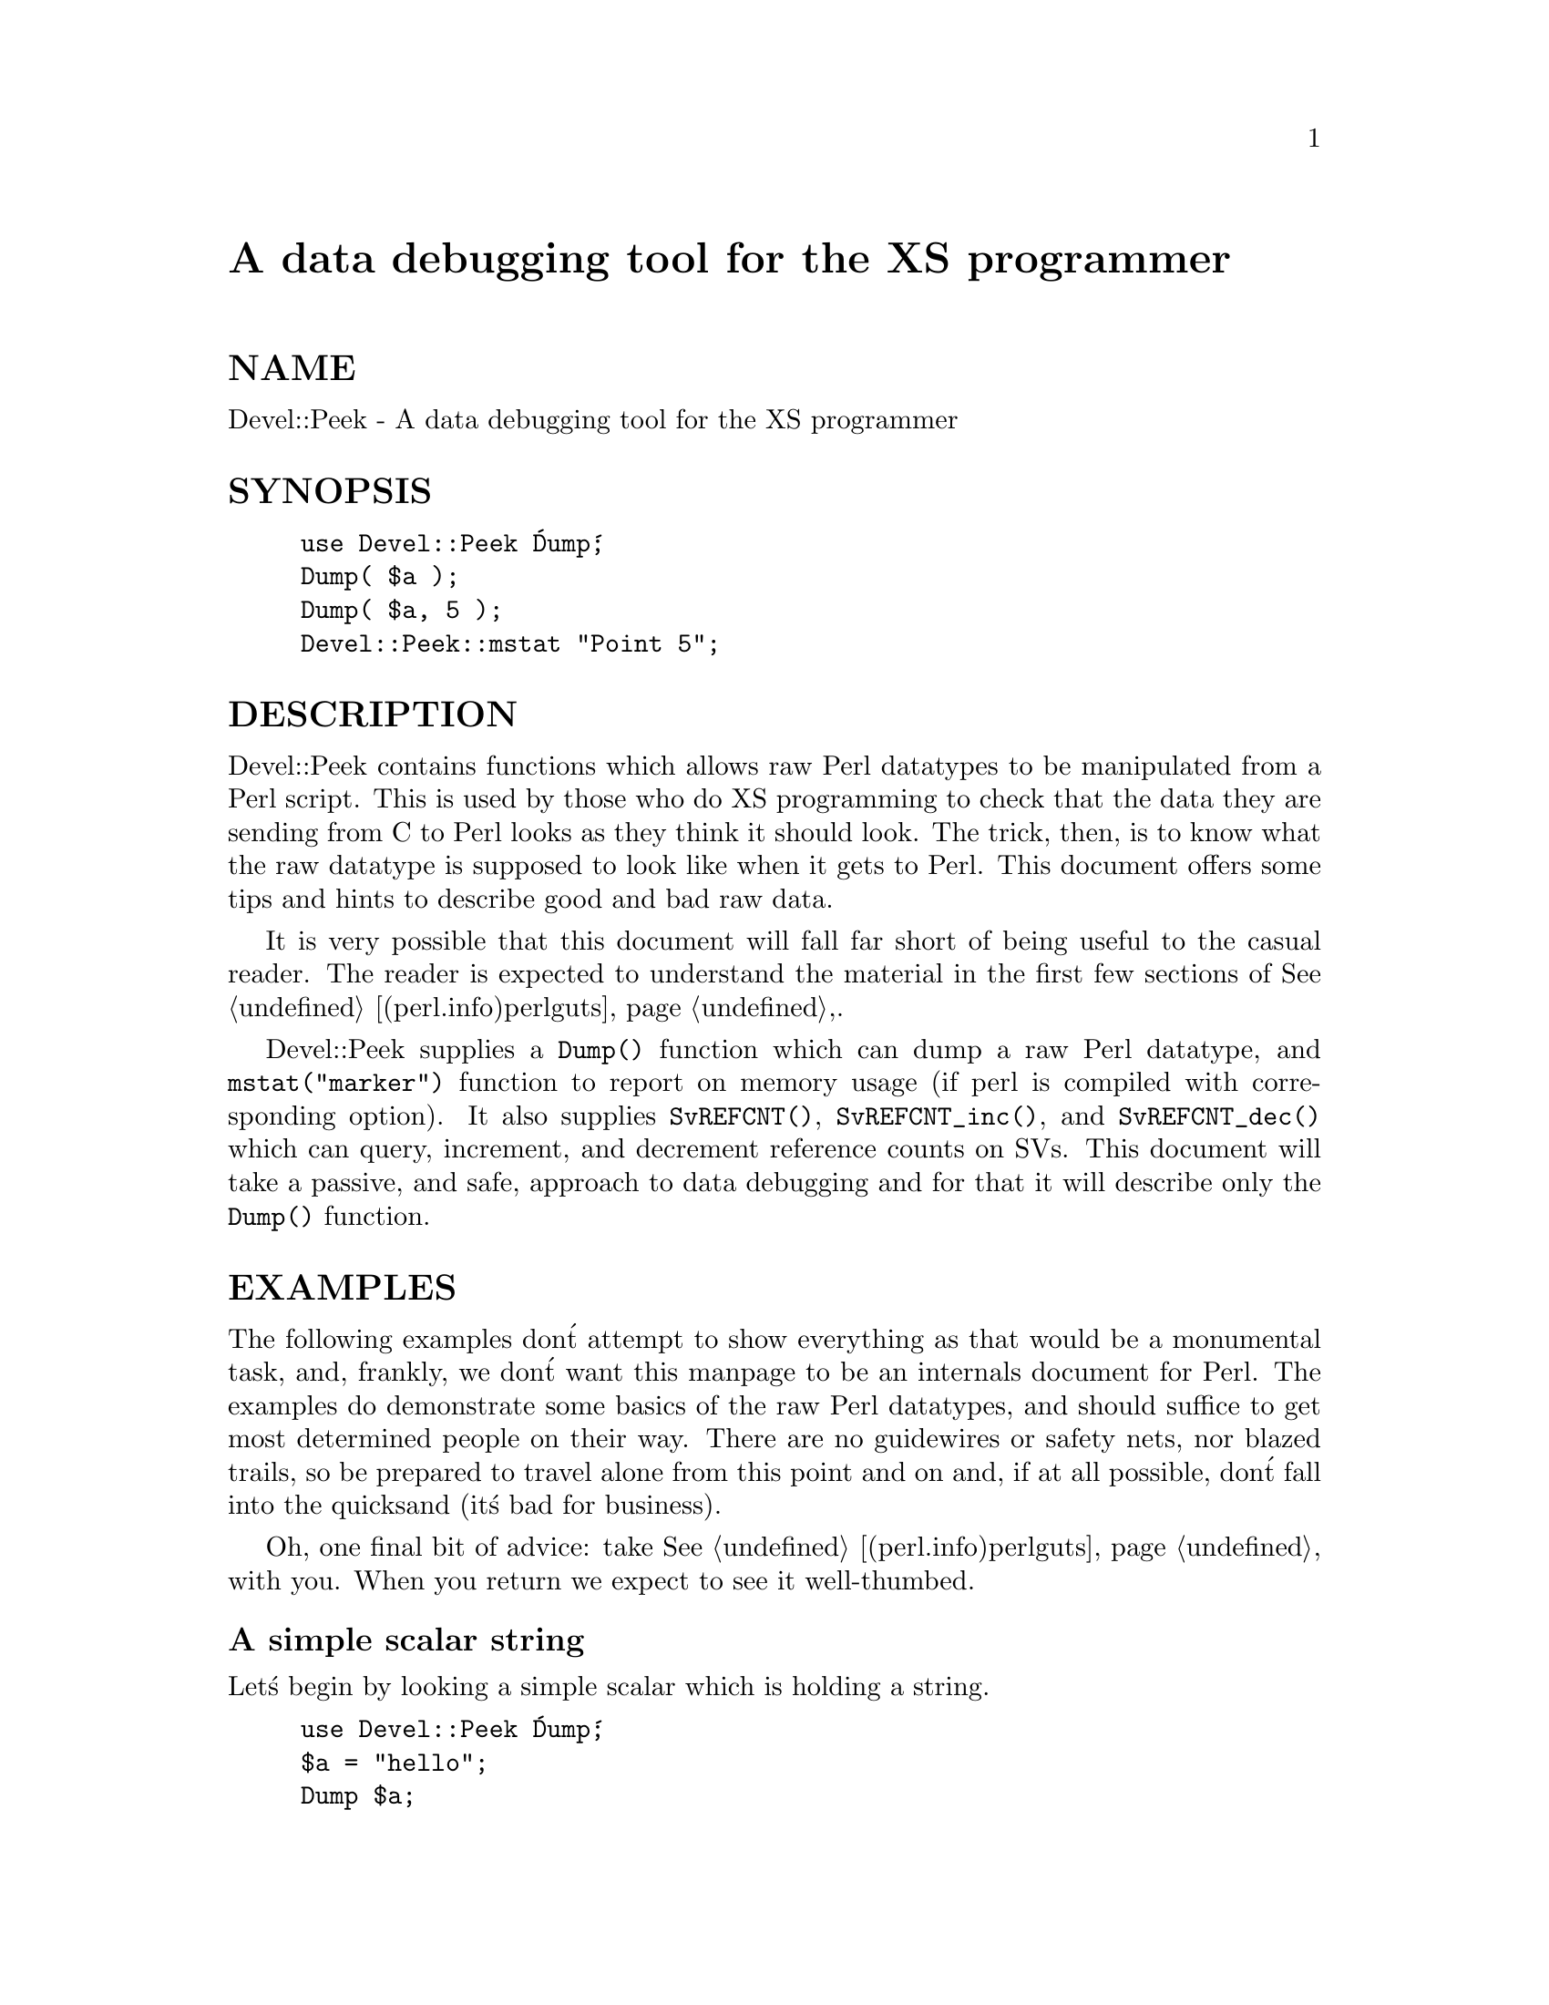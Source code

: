 @node Devel/Peek, Devel/SelfStubber, Devel/DProf, Module List
@unnumbered A data debugging tool for the XS programmer


@unnumberedsec NAME

Devel::Peek - A data debugging tool for the XS programmer

@unnumberedsec SYNOPSIS

@example
use Devel::Peek @'Dump@';
Dump( $a );
Dump( $a, 5 );
	Devel::Peek::mstat "Point 5";
@end example

@unnumberedsec DESCRIPTION

Devel::Peek contains functions which allows raw Perl datatypes to be
manipulated from a Perl script.  This is used by those who do XS programming
to check that the data they are sending from C to Perl looks as they think
it should look.  The trick, then, is to know what the raw datatype is
supposed to look like when it gets to Perl.  This document offers some tips
and hints to describe good and bad raw data.

It is very possible that this document will fall far short of being useful
to the casual reader.  The reader is expected to understand the material in
the first few sections of @xref{(perl.info)perlguts,Perlguts},.

Devel::Peek supplies a @code{Dump()} function which can dump a raw Perl
datatype, and @code{mstat("marker")} function to report on memory usage
(if perl is compiled with corresponding option).  It also supplies
@code{SvREFCNT()}, @code{SvREFCNT_inc()}, and @code{SvREFCNT_dec()} which can
query, increment, and decrement reference counts on SVs.  This
document will take a passive, and safe, approach to data debugging and
for that it will describe only the @code{Dump()} function.

@unnumberedsec EXAMPLES

The following examples don@'t attempt to show everything as that would be a
monumental task, and, frankly, we don@'t want this manpage to be an internals
document for Perl.  The examples do demonstrate some basics of the raw Perl
datatypes, and should suffice to get most determined people on their way.
There are no guidewires or safety nets, nor blazed trails, so be prepared to
travel alone from this point and on and, if at all possible, don@'t fall into
the quicksand (it@'s bad for business).

Oh, one final bit of advice: take @xref{(perl.info)perlguts,Perlguts}, with you.  When you return we
expect to see it well-thumbed.

@unnumberedsubsec A simple scalar string

Let@'s begin by looking a simple scalar which is holding a string.

@example
use Devel::Peek @'Dump@';
$a = "hello";
Dump $a;
@end example

The output:

@example
SV = PVIV(0xbc288)
  REFCNT = 1
  FLAGS = (POK,pPOK)
  IV = 0
  PV = 0xb2048 "hello"
  CUR = 5
  LEN = 6
@end example

This says @code{$a} is an SV, a scalar.  The scalar is a PVIV, a string.
Its reference count is 1.  It has the @code{POK} flag set, meaning its
current PV field is valid.  Because POK is set we look at the PV item
to see what is in the scalar.  If the FLAGS had been IOK we would look
at the IV item.  CUR indicates the number of characters in the PV.
LEN indicates the number of bytes requested for the PV (one more than
CUR, in this case, because LEN includes an extra byte for the
end-of-string marker).

@unnumberedsubsec A simple scalar number

If the scalar contains a number the raw SV will be leaner.

@example
use Devel::Peek @'Dump@';
$a = 42;
Dump $a;
@end example

The output:

@example
SV = IV(0xbc818)
  REFCNT = 1
  FLAGS = (IOK,pIOK)
  IV = 42
@end example

This says @code{$a} is an SV, a scalar.  The scalar is an IV, a number.  Its
reference count is 1.  It has the @code{IOK} flag set, meaning it is currently
being evaluated as a number.  Because IOK is set we look at the IV item to
see what is in the scalar.

@unnumberedsubsec A simple scalar with an extra reference

If the scalar from the previous example had an extra reference:

@example
use Devel::Peek @'Dump@';
$a = 42;
$b = \$a;
Dump $a;
@end example

The output:

@example
SV = IV(0xbe860)
  REFCNT = 2
  FLAGS = (IOK,pIOK)
  IV = 42
@end example

Notice that this example differs from the previous example only in its
reference count.  Compare this to the next example, where we dump @code{$b}
instead of @code{$a}.

@unnumberedsubsec A reference to a simple scalar

This shows what a reference looks like when it references a simple scalar.

@example
use Devel::Peek @'Dump@';
$a = 42;
$b = \$a;
Dump $b;
@end example

The output:

@example
SV = RV(0xf041c)
  REFCNT = 1
  FLAGS = (ROK)
  RV = 0xbab08
SV = IV(0xbe860)
  REFCNT = 2
  FLAGS = (IOK,pIOK)
  IV = 42
@end example

Starting from the top, this says @code{$b} is an SV.  The scalar is an RV, a
reference.  It has the @code{ROK} flag set, meaning it is a reference.  Because
ROK is set we have an RV item rather than an IV or PV.  Notice that Dump
follows the reference and shows us what @code{$b} was referencing.  We see the
same @code{$a} that we found in the previous example.

@unnumberedsubsec A reference to an array

This shows what a reference to an array looks like.

@example
use Devel::Peek @'Dump@';
$a = [42];
Dump $a;
@end example

The output:

@example
SV = RV(0xf041c)
  REFCNT = 1
  FLAGS = (ROK)
  RV = 0xb2850
SV = PVAV(0xbd448)
  REFCNT = 1
  FLAGS = ()
  IV = 0
  NV = 0
  ARRAY = 0xb2048
  ALLOC = 0xb2048
  FILL = 0
  MAX = 0
  ARYLEN = 0x0
  FLAGS = (REAL)
Elt No. 0
SV = IV(0xbe860)
  REFCNT = 1
  FLAGS = (IOK,pIOK)
  IV = 42
@end example

This says @code{$a} is an SV and that it is an RV.  That RV points to
another SV which is a PVAV, an array.  The array has one element,
element zero, which is another SV. The field @code{FILL} above indicates
the last element in the array, similar to @code{$#$a}.

If @code{$a} pointed to an array of two elements then we would see the
following.

@example
use Devel::Peek @'Dump@';
$a = [42,24];
Dump $a;
@end example

The output:

@example
SV = RV(0xf041c)
  REFCNT = 1
  FLAGS = (ROK)
  RV = 0xb2850
SV = PVAV(0xbd448)
  REFCNT = 1
  FLAGS = ()
  IV = 0
  NV = 0
  ARRAY = 0xb2048
  ALLOC = 0xb2048
  FILL = 0
  MAX = 0
  ARYLEN = 0x0
  FLAGS = (REAL)
Elt No. 0
SV = IV(0xbe860)
  REFCNT = 1
  FLAGS = (IOK,pIOK)
  IV = 42
Elt No. 1
SV = IV(0xbe818)
  REFCNT = 1
  FLAGS = (IOK,pIOK)
  IV = 24
@end example

Note that @code{Dump} will not report all the elements in the array,
only several first (depending on how deep it already went into the
report tree).

@unnumberedsubsec A reference to a hash

The following shows the raw form of a reference to a hash.

@example
use Devel::Peek @'Dump@';
$a = @{hello=>42@};
Dump $a;
@end example

The output:

@example
SV = RV(0xf041c)
  REFCNT = 1
  FLAGS = (ROK)
  RV = 0xb2850
SV = PVHV(0xbd448)
  REFCNT = 1
  FLAGS = ()
  IV = 1
  NV = 0
  ARRAY = 0xbd748
  KEYS = 1
  FILL = 1
  MAX = 7
  RITER = -1
  EITER = 0x0
Elt "hello" => 0xbaaf0
SV = IV(0xbe860)
  REFCNT = 1
  FLAGS = (IOK,pIOK)
  IV = 42
@end example

This shows @code{$a} is a reference pointing to an SV.  That SV is a PVHV, a
hash.

@unnumberedsubsec Dumping a large array or hash

The @code{Dump()} function, by default, dumps up to 4 elements from a
toplevel array or hash.  This number can be increased by supplying a
second argument to the function.

@example
use Devel::Peek @'Dump@';
$a = [10,11,12,13,14];
Dump $a;
@end example

Notice that @code{Dump()} prints only elements 10 through 13 in the above code.
The following code will print all of the elements.

@example
use Devel::Peek @'Dump@';
$a = [10,11,12,13,14];
Dump $a, 5;
@end example

@unnumberedsubsec A reference to an SV which holds a C pointer

This is what you really need to know as an XS programmer, of course.  When
an XSUB returns a pointer to a C structure that pointer is stored in an SV
and a reference to that SV is placed on the XSUB stack.  So the output from
an XSUB which uses something like the T_PTROBJ map might look something like
this:

@example
SV = RV(0xf381c)
  REFCNT = 1
  FLAGS = (ROK)
  RV = 0xb8ad8
SV = PVMG(0xbb3c8)
  REFCNT = 1
  FLAGS = (OBJECT,IOK,pIOK)
  IV = 729160
  NV = 0
  PV = 0
  STASH = 0xc1d10       "CookBookB::Opaque"
@end example

This shows that we have an SV which is an RV.  That RV points at another
SV.  In this case that second SV is a PVMG, a blessed scalar.  Because it is
blessed it has the OBJECT flag set.  Note that an SV which holds a C
pointer also has the @code{IOK} flag set.  The @code{STASH} is set to the package
name which this SV was blessed into.

The output from an XSUB which uses something like the T_PTRREF map, which
doesn@'t bless the object, might look something like this:

@example
SV = RV(0xf381c)
  REFCNT = 1
  FLAGS = (ROK)
  RV = 0xb8ad8
SV = PVMG(0xbb3c8)
  REFCNT = 1
  FLAGS = (IOK,pIOK)
  IV = 729160
  NV = 0
  PV = 0
@end example

@unnumberedsec BUGS

Readers have been known to skip important parts of @xref{(perl.info)perlguts,Perlguts},, causing much
frustration for all.

@unnumberedsec SEE ALSO

@xref{(perl.info)perlguts,Perlguts},, and @xref{(perl.info)perlguts,Perlguts},, again.

